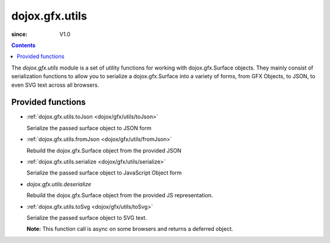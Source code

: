.. _dojox/gfx/utils:

===============
dojox.gfx.utils
===============

:since: V1.0

.. contents ::
  :depth: 2

The *dojox.gfx.utils* module is a set of utility functions for working with dojox.gfx.Surface objects.  They mainly consist of serialization functions to allow you to serialize a dojox.gfx.Surface into a variety of forms, from GFX Objects, to JSON, to even SVG text across all browsers.


Provided functions
==================

* :ref:`dojox.gfx.utils.toJson <dojox/gfx/utils/toJson>`

  Serialize the passed surface object to JSON form

* :ref:`dojox.gfx.utils.fromJson <dojox/gfx/utils/fromJson>`

  Rebuild the dojox.gfx.Surface object from the provided JSON

* :ref:`dojox.gfx.utils.serialize <dojox/gfx/utils/serialize>`

  Serialize the passed surface object to JavaScript Object form

* `dojox.gfx.utils.deserialize`

  Rebuild the dojox.gfx.Surface object from the provided JS representation.

* :ref:`dojox.gfx.utils.toSvg <dojox/gfx/utils/toSvg>`

  Serialize the passed surface object to SVG text.

  **Note:** This function call is async on some browsers and returns a deferred object.
